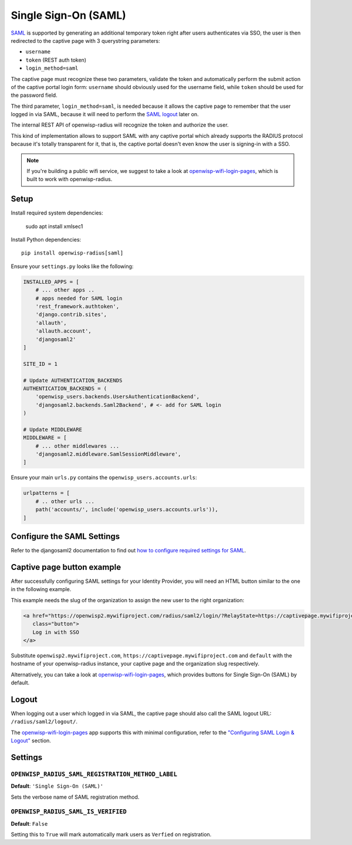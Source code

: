 =====================
Single Sign-On (SAML)
=====================

`SAML <http://saml.xml.org/about-saml>`_ is supported by generating
an additional temporary token right after users authenticates via SSO,
the user is then redirected to the captive page with 3 querystring
parameters:

- ``username``
- ``token`` (REST auth token)
- ``login_method=saml``

The captive page must recognize these two parameters, validate the token
and automatically perform the submit action of the captive portal login form:
``username`` should obviously used for the username field,
while ``token`` should be used for the password field.

The third parameter, ``login_method=saml``, is needed because it allows
the captive page to remember that the user logged in via SAML,
because it will need to perform the `SAML logout <#logout>`_ later on.

The internal REST API of openwisp-radius will recognize the token and authorize
the user.

This kind of implementation allows to support SAML with any captive
portal which already supports the RADIUS protocol because it's totally transparent
for it, that is, the captive portal doesn't even know the user is signing-in with
a SSO.

.. note::
   If you're building a public wifi service, we suggest
   to take a look at `openwisp-wifi-login-pages <https://github.com/openwisp/openwisp-wifi-login-pages>`_,
   which is built to work with openwisp-radius.

Setup
-----

Install required system dependencies:

    sudo apt install xmlsec1

Install Python dependencies::

    pip install openwisp-radius[saml]

Ensure your ``settings.py`` looks like the following:

.. code-block:: python

    INSTALLED_APPS = [
        # ... other apps ..
        # apps needed for SAML login
        'rest_framework.authtoken',
        'django.contrib.sites',
        'allauth',
        'allauth.account',
        'djangosaml2'
    ]

    SITE_ID = 1

    # Update AUTHENTICATION_BACKENDS
    AUTHENTICATION_BACKENDS = (
        'openwisp_users.backends.UsersAuthenticationBackend',
        'djangosaml2.backends.Saml2Backend', # <- add for SAML login
    )

    # Update MIDDLEWARE
    MIDDLEWARE = [
        # ... other middlewares ...
        'djangosaml2.middleware.SamlSessionMiddleware',
    ]

Ensure your main ``urls.py`` contains the ``openwisp_users.accounts.urls``:

.. code-block:: python

    urlpatterns = [
        # .. other urls ...
        path('accounts/', include('openwisp_users.accounts.urls')),
    ]

Configure the SAML Settings
---------------------------

Refer to the djangosaml2 documentation to find out `how to configure
required settings for SAML
<https://djangosaml2.readthedocs.io/contents/setup.html#configuration>`_.

Captive page button example
---------------------------

After successfully configuring SAML settings for your Identity Provider,
you will need an HTML button similar to the one in the following example.

This example needs the slug of the organization to assign the new user to
the right organization:

.. code-block:: html

    <a href="https://openwisp2.mywifiproject.com/radius/saml2/login/?RelayState=https://captivepage.mywifiproject.com%3Forg%3Ddefault"
       class="button">
       Log in with SSO
    </a>

Substitute ``openwisp2.mywifiproject.com``, ``https://captivepage.mywifiproject.com``
and ``default`` with the hostname of your openwisp-radius instance, your captive
page and the organization slug respectively.

Alternatively, you can take a look at
`openwisp-wifi-login-pages <https://github.com/openwisp/openwisp-wifi-login-pages>`_,
which provides buttons for Single Sign-On (SAML) by default.

Logout
------

When logging out a user which logged in via SAML, the captive page
should also call the SAML logout URL: ``/radius/saml2/logout/``.

The `openwisp-wifi-login-pages <https://github.com/openwisp/openwisp-wifi-login-pages>`_
app supports this with minimal configuration, refer to the
`"Configuring SAML Login & Logout" <https://github.com/openwisp/openwisp-wifi-login-pages#configuring-saml-login-logout>`_
section.

Settings
--------

``OPENWISP_RADIUS_SAML_REGISTRATION_METHOD_LABEL``
~~~~~~~~~~~~~~~~~~~~~~~~~~~~~~~~~~~~~~~~~~~~~~~~~~

**Default**: ``'Single Sign-On (SAML)'``

Sets the verbose name of SAML registration method.

``OPENWISP_RADIUS_SAML_IS_VERIFIED``
~~~~~~~~~~~~~~~~~~~~~~~~~~~~~~~~~~~~

**Default**: ``False``

Setting this to ``True`` will mark automatically mark users as ``Verfied``
on registration.
